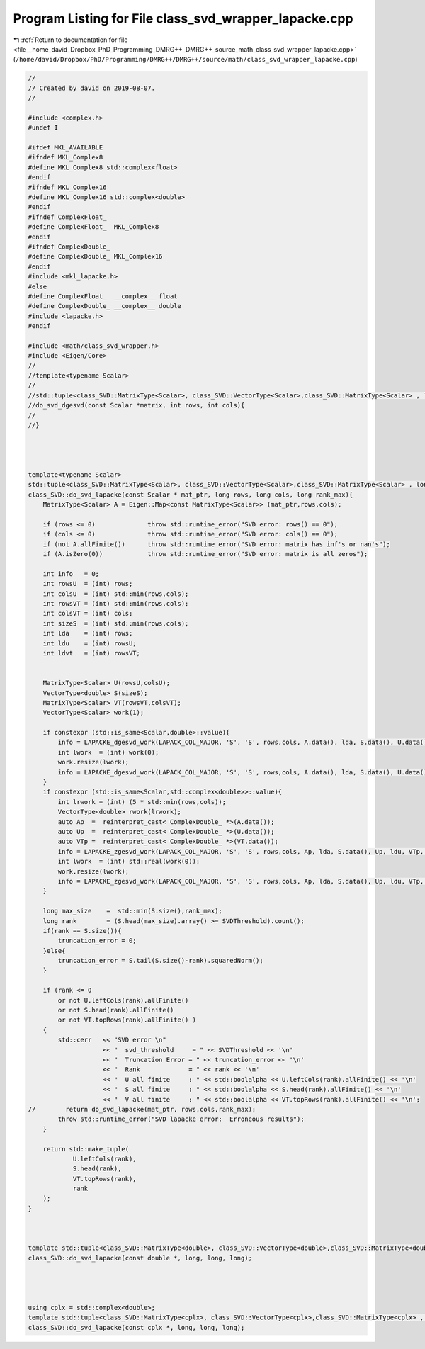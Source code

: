 
.. _program_listing_file__home_david_Dropbox_PhD_Programming_DMRG++_DMRG++_source_math_class_svd_wrapper_lapacke.cpp:

Program Listing for File class_svd_wrapper_lapacke.cpp
======================================================

|exhale_lsh| :ref:`Return to documentation for file <file__home_david_Dropbox_PhD_Programming_DMRG++_DMRG++_source_math_class_svd_wrapper_lapacke.cpp>` (``/home/david/Dropbox/PhD/Programming/DMRG++/DMRG++/source/math/class_svd_wrapper_lapacke.cpp``)

.. |exhale_lsh| unicode:: U+021B0 .. UPWARDS ARROW WITH TIP LEFTWARDS

.. code-block:: cpp

   //
   // Created by david on 2019-08-07.
   //
   
   #include <complex.h>
   #undef I
   
   #ifdef MKL_AVAILABLE
   #ifndef MKL_Complex8
   #define MKL_Complex8 std::complex<float>
   #endif
   #ifndef MKL_Complex16
   #define MKL_Complex16 std::complex<double>
   #endif
   #ifndef ComplexFloat_
   #define ComplexFloat_  MKL_Complex8
   #endif
   #ifndef ComplexDouble_
   #define ComplexDouble_ MKL_Complex16
   #endif
   #include <mkl_lapacke.h>
   #else
   #define ComplexFloat_  __complex__ float
   #define ComplexDouble_ __complex__ double
   #include <lapacke.h>
   #endif
   
   #include <math/class_svd_wrapper.h>
   #include <Eigen/Core>
   //
   //template<typename Scalar>
   //
   //std::tuple<class_SVD::MatrixType<Scalar>, class_SVD::VectorType<Scalar>,class_SVD::MatrixType<Scalar> , long>
   //do_svd_dgesvd(const Scalar *matrix, int rows, int cols){
   //
   //}
   
   
   
   
   template<typename Scalar>
   std::tuple<class_SVD::MatrixType<Scalar>, class_SVD::VectorType<Scalar>,class_SVD::MatrixType<Scalar> , long>
   class_SVD::do_svd_lapacke(const Scalar * mat_ptr, long rows, long cols, long rank_max){
       MatrixType<Scalar> A = Eigen::Map<const MatrixType<Scalar>> (mat_ptr,rows,cols);
   
       if (rows <= 0)              throw std::runtime_error("SVD error: rows() == 0");
       if (cols <= 0)              throw std::runtime_error("SVD error: cols() == 0");
       if (not A.allFinite())      throw std::runtime_error("SVD error: matrix has inf's or nan's");
       if (A.isZero(0))            throw std::runtime_error("SVD error: matrix is all zeros");
   
       int info   = 0;
       int rowsU  = (int) rows;
       int colsU  = (int) std::min(rows,cols);
       int rowsVT = (int) std::min(rows,cols);
       int colsVT = (int) cols;
       int sizeS  = (int) std::min(rows,cols);
       int lda    = (int) rows;
       int ldu    = (int) rowsU;
       int ldvt   = (int) rowsVT;
   
   
       MatrixType<Scalar> U(rowsU,colsU);
       VectorType<double> S(sizeS);
       MatrixType<Scalar> VT(rowsVT,colsVT);
       VectorType<Scalar> work(1);
   
       if constexpr (std::is_same<Scalar,double>::value){
           info = LAPACKE_dgesvd_work(LAPACK_COL_MAJOR, 'S', 'S', rows,cols, A.data(), lda, S.data(), U.data(), ldu, VT.data(), ldvt, work.data(), -1);
           int lwork  = (int) work(0);
           work.resize(lwork);
           info = LAPACKE_dgesvd_work(LAPACK_COL_MAJOR, 'S', 'S', rows,cols, A.data(), lda, S.data(), U.data(), ldu, VT.data(), ldvt, work.data(), lwork);
       }
       if constexpr (std::is_same<Scalar,std::complex<double>>::value){
           int lrwork = (int) (5 * std::min(rows,cols));
           VectorType<double> rwork(lrwork);
           auto Ap  =  reinterpret_cast< ComplexDouble_ *>(A.data());
           auto Up  =  reinterpret_cast< ComplexDouble_ *>(U.data());
           auto VTp =  reinterpret_cast< ComplexDouble_ *>(VT.data());
           info = LAPACKE_zgesvd_work(LAPACK_COL_MAJOR, 'S', 'S', rows,cols, Ap, lda, S.data(), Up, ldu, VTp, ldvt, work.data(), -1,rwork.data());
           int lwork  = (int) std::real(work(0));
           work.resize(lwork);
           info = LAPACKE_zgesvd_work(LAPACK_COL_MAJOR, 'S', 'S', rows,cols, Ap, lda, S.data(), Up, ldu, VTp, ldvt, work.data(), lwork,rwork.data());
       }
   
       long max_size    =  std::min(S.size(),rank_max);
       long rank        = (S.head(max_size).array() >= SVDThreshold).count();
       if(rank == S.size()){
           truncation_error = 0;
       }else{
           truncation_error = S.tail(S.size()-rank).squaredNorm();
       }
   
       if (rank <= 0
           or not U.leftCols(rank).allFinite()
           or not S.head(rank).allFinite()
           or not VT.topRows(rank).allFinite() )
       {
           std::cerr   << "SVD error \n"
                       << "  svd_threshold     = " << SVDThreshold << '\n'
                       << "  Truncation Error = " << truncation_error << '\n'
                       << "  Rank             = " << rank << '\n'
                       << "  U all finite     : " << std::boolalpha << U.leftCols(rank).allFinite() << '\n'
                       << "  S all finite     : " << std::boolalpha << S.head(rank).allFinite() << '\n'
                       << "  V all finite     : " << std::boolalpha << VT.topRows(rank).allFinite() << '\n';
   //        return do_svd_lapacke(mat_ptr, rows,cols,rank_max);
           throw std::runtime_error("SVD lapacke error:  Erroneous results");
       }
   
       return std::make_tuple(
               U.leftCols(rank),
               S.head(rank),
               VT.topRows(rank),
               rank
       );
   }
   
   
   
   template std::tuple<class_SVD::MatrixType<double>, class_SVD::VectorType<double>,class_SVD::MatrixType<double> , long>
   class_SVD::do_svd_lapacke(const double *, long, long, long);
   
   
   
   
   using cplx = std::complex<double>;
   template std::tuple<class_SVD::MatrixType<cplx>, class_SVD::VectorType<cplx>,class_SVD::MatrixType<cplx> , long>
   class_SVD::do_svd_lapacke(const cplx *, long, long, long);
   
   
